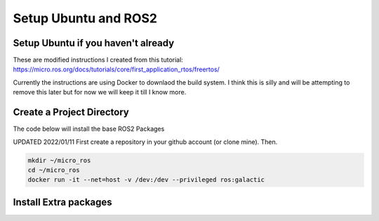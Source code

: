 
Setup Ubuntu and ROS2
=====================

Setup Ubuntu if you haven't already
-----------------------------------
These are modified instructions I created from this tutorial: https://micro.ros.org/docs/tutorials/core/first_application_rtos/freertos/

Currently the instructions are using Docker to downlaod the build system.  I think this is silly and will be attempting to remove this later but for now we will keep it till I know more.



Create a Project Directory
--------------------------
The code below will install the base ROS2 Packages

UPDATED 2022/01/11
First create a repository in your github account (or clone mine).  Then.

.. code-block:: console

   mkdir ~/micro_ros
   cd ~/micro_ros
   docker run -it --net=host -v /dev:/dev --privileged ros:galactic
   


   


   

Install Extra packages
----------------------

